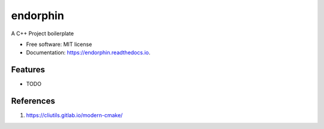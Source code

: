 =========
endorphin
=========


.. image:: https://img.shields.io/pypi/v/endorphin.svg
        :target: https://pypi.python.org/pypi/endorphin

.. image:: https://img.shields.io/travis/xq5he/endorphin.svg
        :target: https://travis-ci.org/xq5he/endorphin

.. image:: https://readthedocs.org/projects/endorphin/badge/?version=latest
        :target: https://endorphin.readthedocs.io/en/latest/?badge=latest
        :alt: Documentation Status




A C++ Project boilerplate


* Free software: MIT license
* Documentation: https://endorphin.readthedocs.io.


Features
--------

* TODO

References
-----------

1. https://cliutils.gitlab.io/modern-cmake/
